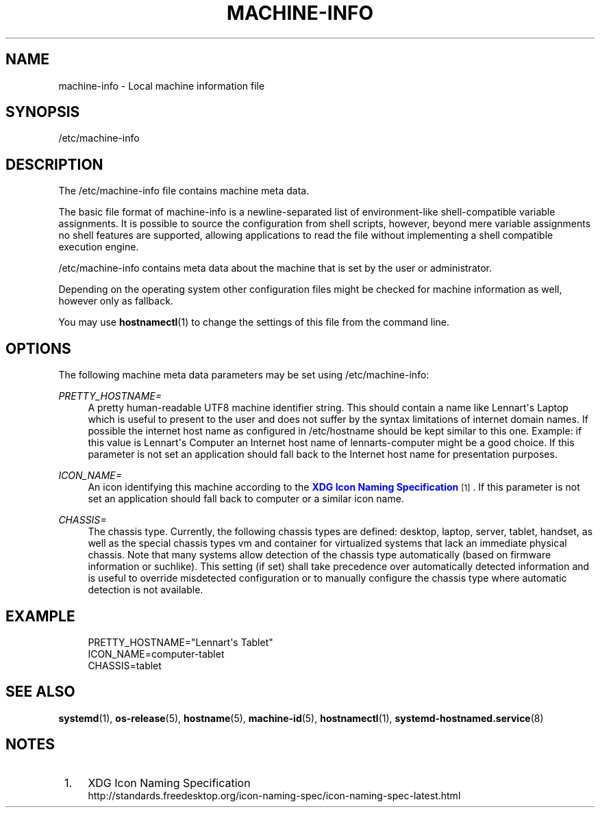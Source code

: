 '\" t
.TH "MACHINE\-INFO" "5" "" "systemd 204" "machine-info"
.\" -----------------------------------------------------------------
.\" * Define some portability stuff
.\" -----------------------------------------------------------------
.\" ~~~~~~~~~~~~~~~~~~~~~~~~~~~~~~~~~~~~~~~~~~~~~~~~~~~~~~~~~~~~~~~~~
.\" http://bugs.debian.org/507673
.\" http://lists.gnu.org/archive/html/groff/2009-02/msg00013.html
.\" ~~~~~~~~~~~~~~~~~~~~~~~~~~~~~~~~~~~~~~~~~~~~~~~~~~~~~~~~~~~~~~~~~
.ie \n(.g .ds Aq \(aq
.el       .ds Aq '
.\" -----------------------------------------------------------------
.\" * set default formatting
.\" -----------------------------------------------------------------
.\" disable hyphenation
.nh
.\" disable justification (adjust text to left margin only)
.ad l
.\" -----------------------------------------------------------------
.\" * MAIN CONTENT STARTS HERE *
.\" -----------------------------------------------------------------
.SH "NAME"
machine-info \- Local machine information file
.SH "SYNOPSIS"
.PP
/etc/machine\-info
.SH "DESCRIPTION"
.PP
The
/etc/machine\-info
file contains machine meta data\&.
.PP
The basic file format of
machine\-info
is a newline\-separated list of environment\-like shell\-compatible variable assignments\&. It is possible to source the configuration from shell scripts, however, beyond mere variable assignments no shell features are supported, allowing applications to read the file without implementing a shell compatible execution engine\&.
.PP
/etc/machine\-info
contains meta data about the machine that is set by the user or administrator\&.
.PP
Depending on the operating system other configuration files might be checked for machine information as well, however only as fallback\&.
.PP
You may use
\fBhostnamectl\fR(1)
to change the settings of this file from the command line\&.
.SH "OPTIONS"
.PP
The following machine meta data parameters may be set using
/etc/machine\-info:
.PP
\fIPRETTY_HOSTNAME=\fR
.RS 4
A pretty human\-readable UTF8 machine identifier string\&. This should contain a name like
Lennart\*(Aqs Laptop
which is useful to present to the user and does not suffer by the syntax limitations of internet domain names\&. If possible the internet host name as configured in
/etc/hostname
should be kept similar to this one\&. Example: if this value is
Lennart\*(Aqs Computer
an Internet host name of
lennarts\-computer
might be a good choice\&. If this parameter is not set an application should fall back to the Internet host name for presentation purposes\&.
.RE
.PP
\fIICON_NAME=\fR
.RS 4
An icon identifying this machine according to the
\m[blue]\fBXDG Icon Naming Specification\fR\m[]\&\s-2\u[1]\d\s+2\&. If this parameter is not set an application should fall back to
computer
or a similar icon name\&.
.RE
.PP
\fICHASSIS=\fR
.RS 4
The chassis type\&. Currently, the following chassis types are defined:
desktop,
laptop,
server,
tablet,
handset, as well as the special chassis types
vm
and
container
for virtualized systems that lack an immediate physical chassis\&. Note that many systems allow detection of the chassis type automatically (based on firmware information or suchlike)\&. This setting (if set) shall take precedence over automatically detected information and is useful to override misdetected configuration or to manually configure the chassis type where automatic detection is not available\&.
.RE
.SH "EXAMPLE"
.sp
.if n \{\
.RS 4
.\}
.nf
PRETTY_HOSTNAME="Lennart\*(Aqs Tablet"
ICON_NAME=computer\-tablet
CHASSIS=tablet
.fi
.if n \{\
.RE
.\}
.SH "SEE ALSO"
.PP
\fBsystemd\fR(1),
\fBos-release\fR(5),
\fBhostname\fR(5),
\fBmachine-id\fR(5),
\fBhostnamectl\fR(1),
\fBsystemd-hostnamed.service\fR(8)
.SH "NOTES"
.IP " 1." 4
XDG Icon Naming Specification
.RS 4
\%http://standards.freedesktop.org/icon-naming-spec/icon-naming-spec-latest.html
.RE
